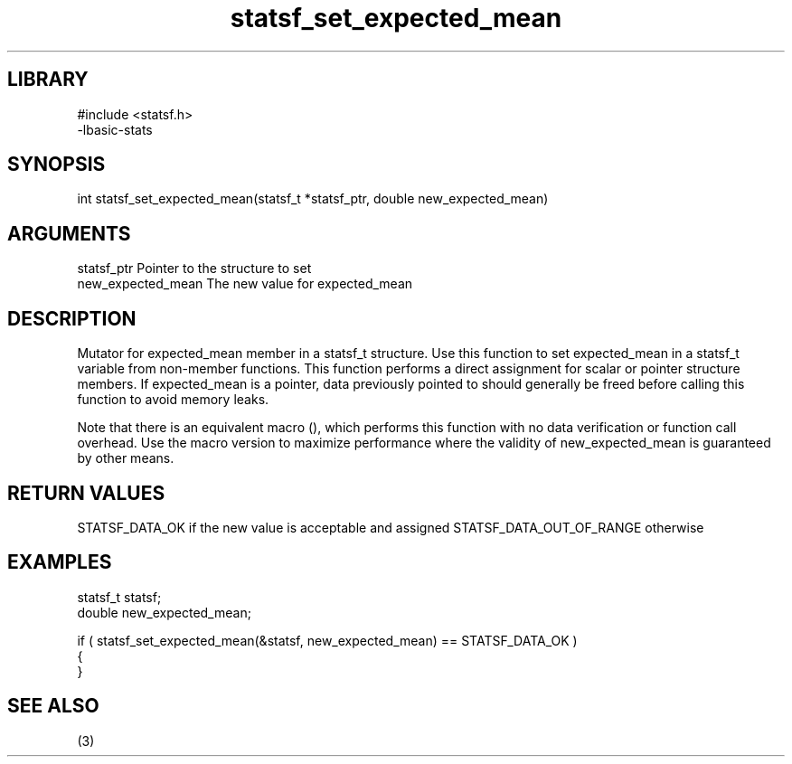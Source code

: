 \" Generated by c2man from statsf_set_expected_mean.c
.TH statsf_set_expected_mean 3

.SH LIBRARY
\" Indicate #includes, library name, -L and -l flags
.nf
.na
#include <statsf.h>
-lbasic-stats
.ad
.fi

\" Convention:
\" Underline anything that is typed verbatim - commands, etc.
.SH SYNOPSIS
.PP
int     statsf_set_expected_mean(statsf_t *statsf_ptr, double new_expected_mean)

.SH ARGUMENTS
.nf
.na
statsf_ptr      Pointer to the structure to set
new_expected_mean The new value for expected_mean
.ad
.fi

.SH DESCRIPTION

Mutator for expected_mean member in a statsf_t structure.
Use this function to set expected_mean in a statsf_t variable
from non-member functions.  This function performs a direct
assignment for scalar or pointer structure members.  If
expected_mean is a pointer, data previously pointed to should
generally be freed before calling this function to avoid memory
leaks.

Note that there is an equivalent macro (), which performs
this function with no data verification or function call overhead.
Use the macro version to maximize performance where the validity
of new_expected_mean is guaranteed by other means.

.SH RETURN VALUES

STATSF_DATA_OK if the new value is acceptable and assigned
STATSF_DATA_OUT_OF_RANGE otherwise

.SH EXAMPLES
.nf
.na

statsf_t        statsf;
double          new_expected_mean;

if ( statsf_set_expected_mean(&statsf, new_expected_mean) == STATSF_DATA_OK )
{
}
.ad
.fi

.SH SEE ALSO

(3)

